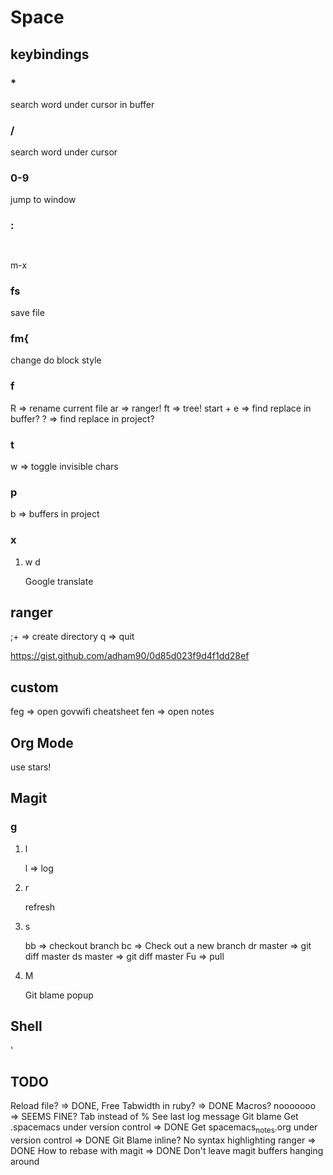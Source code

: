 * Space
** keybindings
*** *
search word under cursor in buffer
*** /
search word under cursor
*** 0-9
jump to window
*** :
:
m-x
*** fs
save file
*** fm{
    change do block style
*** f
    R => rename current file
    ar => ranger!
    ft => tree!
    start + e => find replace in buffer?
    ? => find replace in project?
*** t
w => toggle invisible chars

*** p
b => buffers in project
*** x
**** w d
Google translate
** ranger
;+ => create directory
q  => quit

https://gist.github.com/adham90/0d85d023f9d4f1dd28ef

** custom
feg => open govwifi cheatsheet
fen => open notes
** Org Mode
use stars!
** Magit
*** g
**** l
     l => log
**** r
    refresh
**** s
     bb => checkout branch
     bc => Check out a new branch
     dr master => git diff master
     ds master => git diff master
     Fu => pull
**** M
     Git blame popup
** Shell
   '
** TODO
   Reload file? => DONE, Free
   Tabwidth in ruby? => DONE
   Macros? nooooooo => SEEMS FINE?
   Tab instead of %
   See last log message
   Git blame
   Get .spacemacs under version control => DONE
   Get spacemacs_notes.org under version control => DONE
   Git Blame inline?
   No syntax highlighting ranger => DONE
   How to rebase with magit => DONE
   Don't leave magit buffers hanging around
